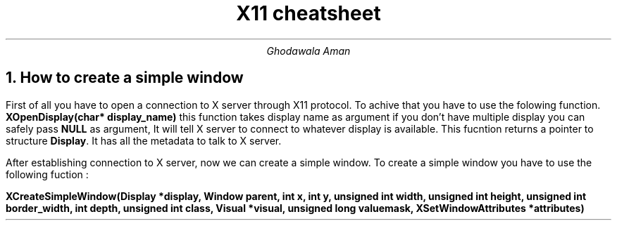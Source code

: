 .TL
X11 cheatsheet
.AU
Ghodawala Aman
.NH
How to create a simple window
.PP
First of all you have to open a connection to X server through X11 protocol. To achive that you have to use the folowing function. \fBXOpenDisplay(char* display_name)\fP this function takes display name as argument if you don't have multiple display you can safely pass \fBNULL\fP as argument, It will tell X server to connect to whatever display is available. This fucntion returns a pointer to structure \fBDisplay\fP. It has all the metadata to talk to X server.

After establishing connection to X server, now we can create a simple window. To create a simple window you have to use the following fuction :

\fBXCreateSimpleWindow(Display *display, Window parent, int x, int y, unsigned  int  width,  unsigned  int  height,  unsigned  int  border_width, int depth, unsigned int class,  Visual  *visual,  unsigned long valuemask, XSetWindowAttributes *attributes)\fP 
